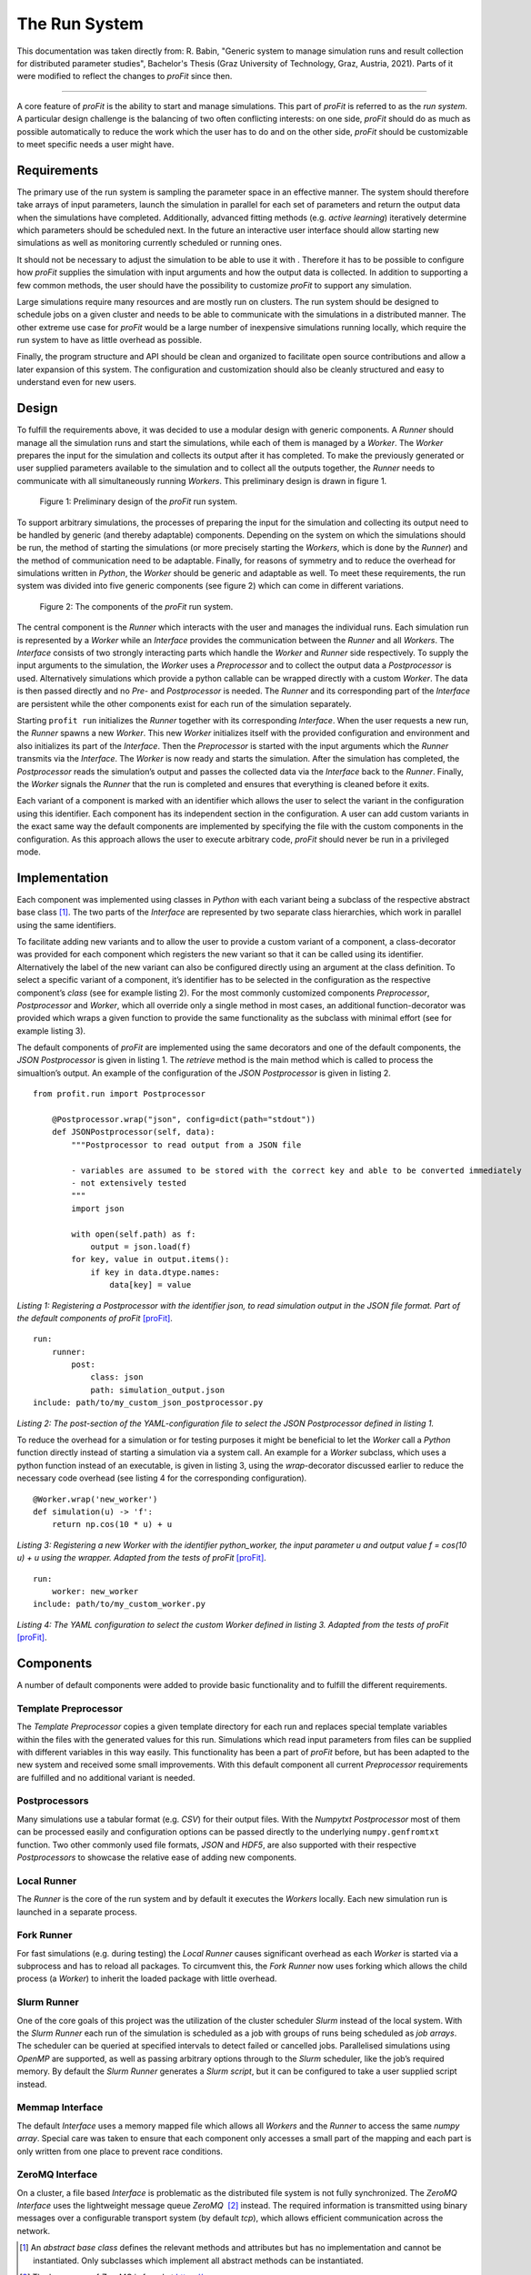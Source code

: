 .. _run_system:

The Run System
##############

This documentation was taken directly from: R. Babin, "Generic system to
manage simulation runs and result collection for distributed parameter
studies", Bachelor's Thesis (Graz University of Technology, Graz, Austria,
2021). Parts of it were modified to reflect the changes to *proFit* since then.

--------------

A core feature of *proFit* is the ability to start and manage simulations. This
part of *proFit* is referred to as the *run system*. A particular design
challenge is the balancing of two often conflicting interests: on one
side, *proFit* should do as much as possible automatically to reduce the work
which the user has to do and on the other side, *proFit* should be customizable
to meet specific needs a user might have.

Requirements
------------

The primary use of the run system is sampling the parameter space in an
effective manner. The system should therefore take arrays of input
parameters, launch the simulation in parallel for each set of parameters
and return the output data when the simulations have completed.
Additionally, advanced fitting methods (e.g. *active learning*)
iteratively determine which parameters should be scheduled next. In the
future an interactive user interface should allow starting new
simulations as well as monitoring currently scheduled or running ones.

It should not be necessary to adjust the simulation to be able to use it
with . Therefore it has to be possible to configure how *proFit* supplies the
simulation with input arguments and how the output data is collected. In
addition to supporting a few common methods, the user should have the
possibility to customize *proFit* to support any simulation.

Large simulations require many resources and are mostly run on clusters.
The run system should be designed to schedule jobs on a given cluster
and needs to be able to communicate with the simulations in a
distributed manner. The other extreme use case for *proFit* would be a large
number of inexpensive simulations running locally, which require the run
system to have as little overhead as possible.

Finally, the program structure and API should be clean and organized to
facilitate open source contributions and allow a later expansion of this
system. The configuration and customization should also be cleanly
structured and easy to understand even for new users.

Design
------

To fulfill the requirements above, it was decided to use a modular
design with generic components. A *Runner* should manage all the
simulation runs and start the simulations, while each of them is managed
by a *Worker*. The *Worker* prepares the input for the simulation and
collects its output after it has completed. To make the previously
generated or user supplied parameters available to the simulation and to
collect all the outputs together, the *Runner* needs to communicate with
all simultaneously running *Workers*. This preliminary design is drawn
in figure 1.

.. figure:: pics/run_req.png

   Figure 1: Preliminary design of the *proFit* run system.

To support arbitrary simulations, the processes of preparing the input
for the simulation and collecting its output need to be handled by
generic (and thereby adaptable) components. Depending on the system on
which the simulations should be run, the method of starting the
simulations (or more precisely starting the *Workers*, which is done by
the *Runner*) and the method of communication need to be adaptable.
Finally, for reasons of symmetry and to reduce the overhead for
simulations written in *Python*, the *Worker* should be generic and
adaptable as well. To meet these requirements, the run system was
divided into five generic components (see figure 2) which can
come in different variations.

.. figure:: pics/run_components.png

   Figure 2: The components of the *proFit* run system.

The central component is the *Runner* which interacts with the user and
manages the individual runs. Each simulation run is represented by a
*Worker* while an *Interface* provides the communication between the
*Runner* and all *Workers*. The *Interface* consists of two strongly
interacting parts which handle the *Worker* and *Runner* side
respectively. To supply the input arguments to the simulation, the
*Worker* uses a *Preprocessor* and to collect the output data a
*Postprocessor* is used. Alternatively simulations which provide a python
callable can be wrapped directly with a custom *Worker*. The data is then
passed directly and no *Pre-* and *Postprocessor* is needed.
The *Runner* and its corresponding part of the
*Interface* are persistent while the other components exist for each run
of the simulation separately.

Starting ``profit run`` initializes the *Runner* together with its
corresponding *Interface*. When the user requests a new run, the
*Runner* spawns a new *Worker*. This new *Worker* initializes itself
with the provided configuration and environment and also initializes its
part of the *Interface*. Then the *Preprocessor* is started with the
input arguments which the *Runner* transmits via the *Interface*. The
*Worker* is now ready and starts the simulation. After the simulation
has completed, the *Postprocessor* reads the simulation’s output and
passes the collected data via the *Interface* back to the *Runner*.
Finally, the *Worker* signals the *Runner* that the run is completed and
ensures that everything is cleaned before it exits.

Each variant of a component is marked with an identifier which allows
the user to select the variant in the configuration using this
identifier. Each component has its independent
section in the configuration. A user can add custom variants in the
exact same way the default components are implemented by specifying the
file with the custom components in the configuration. As this approach
allows the user to execute arbitrary code, *proFit* should never be run in a
privileged mode.

Implementation
--------------

Each component was implemented using classes in *Python* with each
variant being a subclass of the respective abstract base class  [1]_.
The two parts of the *Interface* are represented
by two separate class hierarchies, which work in parallel using the same
identifiers.

To facilitate adding new variants and to allow the user to provide a
custom variant of a component, a class-decorator was provided for each
component which registers the new variant so that it can be called using
its identifier. Alternatively the label of the new variant can also be
configured directly using an argument at the class definition.
To select a specific variant of a component, it’s
identifier has to be selected in the configuration as the respective
component’s *class* (see for example listing 2). For the
most commonly customized components *Preprocessor*, *Postprocessor* and
*Worker*, which all override only a single method in most cases, an
additional function-decorator was provided which wraps a given function
to provide the same functionality as the subclass with minimal effort
(see for example listing 3).

The default components of *proFit* are implemented using the same decorators and
one of the default components, the *JSON Postprocessor* is given in
listing 1. The *retrieve* method is the main method which is
called to process the simualtion’s output. An example of the configuration
of the *JSON Postprocessor* is given in listing 2.

::

    from profit.run import Postprocessor

        @Postprocessor.wrap("json", config=dict(path="stdout"))
        def JSONPostprocessor(self, data):
            """Postprocessor to read output from a JSON file

            - variables are assumed to be stored with the correct key and able to be converted immediately
            - not extensively tested
            """
            import json

            with open(self.path) as f:
                output = json.load(f)
            for key, value in output.items():
                if key in data.dtype.names:
                    data[key] = value


*Listing 1: Registering a Postprocessor with the identifier json, to read simulation output in the JSON file format. Part of the default components of proFit* [proFit]_.

::

    run:
        runner:
            post:
                class: json
                path: simulation_output.json
    include: path/to/my_custom_json_postprocessor.py

*Listing 2: The post-section of the YAML-configuration file to select the JSON Postprocessor defined in listing 1.*

To reduce
the overhead for a simulation or for testing purposes it might be
beneficial to let the *Worker* call a *Python* function directly instead
of starting a simulation via a system call. An example for a *Worker*
subclass, which uses a python function instead of an executable,
is given in listing 3, using the *wrap*-decorator
discussed earlier to reduce the necessary code overhead (see
listing 4 for the corresponding configuration).

::

    @Worker.wrap('new_worker')
    def simulation(u) -> 'f':
        return np.cos(10 * u) + u

*Listing 3: Registering a new Worker with the identifier python_worker, the input parameter u and output value f = cos(10 u) + u using the wrapper. Adapted from the tests of proFit* [proFit]_.

::

    run:
        worker: new_worker
    include: path/to/my_custom_worker.py

*Listing 4: The YAML configuration to select the custom Worker defined in listing 3. Adapted from the tests of proFit* [proFit]_.


Components
----------

A number of default components were added to provide basic functionality
and to fulfill the different requirements.

Template Preprocessor
~~~~~~~~~~~~~~~~~~~~~

The *Template Preprocessor* copies a given template directory for each
run and replaces special template variables within the files with the
generated values for this run. Simulations which read input parameters
from files can be supplied with different variables in this way easily.
This functionality has been a part of *proFit* before, but has been adapted to
the new system and received some small improvements. With this default
component all current *Preprocessor* requirements are fulfilled and no
additional variant is needed.

Postprocessors
~~~~~~~~~~~~~~

Many simulations use a tabular format (e.g. *CSV*) for their output
files. With the *Numpytxt Postprocessor* most of them can be processed
easily and configuration options can be passed directly to the
underlying ``numpy.genfromtxt`` function. Two other commonly used file
formats, *JSON* and *HDF5*, are also supported with their respective
*Postprocessors* to showcase the relative ease of adding new components.

Local Runner
~~~~~~~~~~~~

The *Runner* is the core of the run system and by default it executes
the *Workers* locally. Each new simulation run is launched in a
separate process.

Fork Runner
~~~~~~~~~~~

For fast simulations (e.g. during testing) the *Local Runner* causes
significant overhead as each *Worker* is started via a subprocess and
has to reload all packages. To circumvent this, the *Fork Runner* now
uses forking which allows the child process (a *Worker*) to inherit
the loaded package with little overhead.

Slurm Runner
~~~~~~~~~~~~

One of the core goals of this project was the utilization of the cluster
scheduler *Slurm* instead of the local system. With the *Slurm Runner*
each run of the simulation is scheduled as a job with groups of runs
being scheduled as *job arrays*. The scheduler can be queried at
specified intervals
to detect failed or cancelled jobs. Parallelised
simulations using *OpenMP* are supported, as well as passing arbitrary
options through to the *Slurm* scheduler, like the job’s required
memory. By default the *Slurm Runner* generates a *Slurm script*, but it
can be configured to take a user supplied script instead.

Memmap Interface
~~~~~~~~~~~~~~~~

The default *Interface* uses a memory mapped file which allows all
*Workers* and the *Runner* to access the same *numpy array*. Special
care was taken to ensure that each component only accesses a small part
of the mapping and each part is only written from one place to prevent
race conditions.

ZeroMQ Interface
~~~~~~~~~~~~~~~~

On a cluster, a file based *Interface* is problematic as the distributed
file system is not fully synchronized. The *ZeroMQ Interface* uses the
lightweight message queue *ZeroMQ*  [2]_ instead. The required
information is transmitted using binary messages over a configurable
transport system (by default *tcp*), which allows efficient
communication across the network.

.. [1]
   An *abstract base class* defines the relevant methods and attributes
   but has no implementation and cannot be instantiated. Only subclasses
   which implement all abstract methods can be instantiated.

.. [2]
   The homepage of *ZeroMQ* is found at https://zeromq.org

.. [proFit]
   C. Albert, M. Kendler, R. Babin, M. Hadwiger, R. Hofmeister, M. Khallaayoune, F. Kramp, K. Rath, & B. Rubino-Moyner, "proFit: Probabilistic Response Model Fitting with Interactive Tools", 10.5281/zenodo.6624446 (2022)
